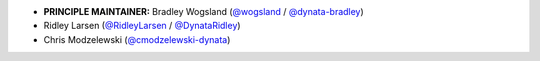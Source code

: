 * **PRINCIPLE MAINTAINER:** Bradley Wogsland (`@wogsland <https://github.com/wogsland/>`_ / `@dynata-bradley <https://github.com/dynata-bradley/>`_)
* Ridley Larsen (`@RidleyLarsen <https://github.com/RidleyLarsen/>`_ / `@DynataRidley <https://github.com/DynataRidley/>`_)
* Chris Modzelewski (`@cmodzelewski-dynata <https://github.com/cmodzelewski-dynata/>`_)

